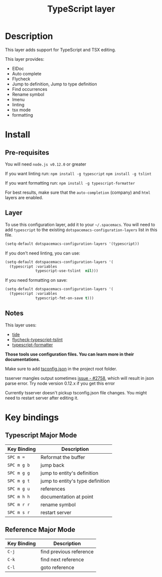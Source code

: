 #+TITLE: TypeScript layer

[[file:img/TypeScript.png]]

* Table of Contents                                         :TOC_4_org:noexport:
 - [[Description][Description]]
 - [[Install][Install]]
   - [[Pre-requisites][Pre-requisites]]
   - [[Layer][Layer]]
   - [[Notes][Notes]]
 - [[Key bindings][Key bindings]]
   - [[Typescript Major Mode][Typescript Major Mode]]
   - [[Reference Major Mode                          ][Reference Major Mode                          ]]

* Description

This layer adds support for TypeScript and TSX editing.

This layer provides:
- ElDoc
- Auto complete
- Flycheck
- Jump to definition, Jump to type definition
- Find occurrences
- Rename symbol
- Imenu
- linting
- tsx mode
- formatting

* Install
** Pre-requisites
You will need =node.js v0.12.0= or greater

If you want linting run:  =npm install -g typescript=  =npm install -g tslint=  

If you want formatting run:  =npm install -g typescript-formatter=  

For best results, make sure that the =auto-completion= (company) and =html= layers are enabled.

** Layer
To use this configuration layer, add it to your =~/.spacemacs=. You will need to
add =typescript= to the existing =dotspacemacs-configuration-layers= list in this
file.

#+BEGIN_SRC emacs-lisp
(setq-default dotspacemacs-configuration-layers '(typescript))
#+END_SRC

If you don't need linting, you can use:

#+BEGIN_SRC emacs-lisp
(setq-default dotspacemacs-configuration-layers '(
  (typescript :variables
              typescript-use-tslint  nil)))

#+END_SRC

If you need formatting on save:

#+BEGIN_SRC emacs-lisp
(setq-default dotspacemacs-configuration-layers '(
  (typescript :variables
              typescript-fmt-on-save t)))

#+END_SRC

** Notes

This layer uses:
- [[https://github.com/ananthakumaran/tide][tide]]
- [[https://github.com/Simplify/flycheck-typescript-tslint][flycheck-typescript-tslint]]
- [[https://github.com/vvakame/typescript-formatter][typescript-formatter]]

*Those tools use configuration files. You can learn more in their documentations.*

Make sure to add [[https://github.com/Microsoft/TypeScript/wiki/tsconfig.json][tsconfig.json]] in the project root folder.

tsserver mangles output sometimes [[https://github.com/Microsoft/TypeScript/issues/2758][issue - #2758]], which will result in json parse error. Try node version 0.12.x if you get this error

Currently tsserver doesn't pickup tsconfig.json file changes. You might need to restart server after editing it.

* Key bindings

** Typescript Major Mode

| Key Binding | Description                      |
|-------------+----------------------------------|
| ~SPC m =~   | Reformat the buffer              |
| ~SPC m g b~ | jump back                        |
| ~SPC m g g~ | jump to entity's definition      |
| ~SPC m g t~ | jump to entity's type definition |
| ~SPC m g u~ | references                       |
| ~SPC m h h~ | documentation at point           |
| ~SPC m r r~ | rename symbol                    |
| ~SPC m s r~ | restart server                   |


** Reference Major Mode                          

| Key Binding | Description             |
|-------------+-------------------------|
| ~C-j~       | find previous reference |
| ~C-k~       | find next reference     |
| ~C-l~       | goto reference          |
